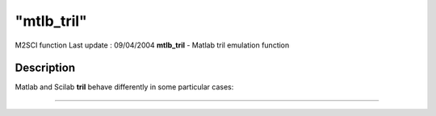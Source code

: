 ====
"mtlb_tril"
====

M2SCI function Last update : 09/04/2004
**mtlb_tril** - Matlab tril emulation function



Description
~~~~~~~~~~~

Matlab and Scilab **tril** behave differently in some particular
cases:

****
